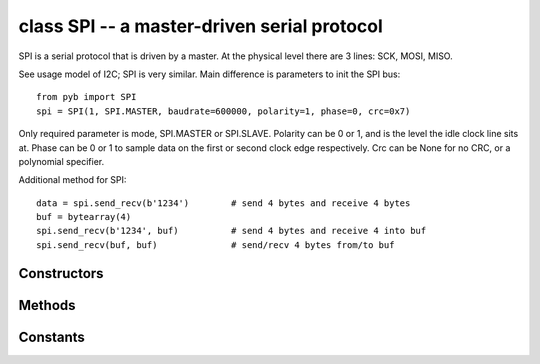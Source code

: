 class SPI -- a master-driven serial protocol
============================================

SPI is a serial protocol that is driven by a master.  At the physical level
there are 3 lines: SCK, MOSI, MISO.

See usage model of I2C; SPI is very similar.  Main difference is
parameters to init the SPI bus::

    from pyb import SPI
    spi = SPI(1, SPI.MASTER, baudrate=600000, polarity=1, phase=0, crc=0x7)

Only required parameter is mode, SPI.MASTER or SPI.SLAVE.  Polarity can be
0 or 1, and is the level the idle clock line sits at.  Phase can be 0 or 1
to sample data on the first or second clock edge respectively.  Crc can be
None for no CRC, or a polynomial specifier.

Additional method for SPI::

    data = spi.send_recv(b'1234')        # send 4 bytes and receive 4 bytes
    buf = bytearray(4)
    spi.send_recv(b'1234', buf)          # send 4 bytes and receive 4 into buf
    spi.send_recv(buf, buf)              # send/recv 4 bytes from/to buf


Constructors
------------

.. class:: pyb.SPI(bus, ...)

   Construct an SPI object on the given bus.  ``bus`` can be 1 or 2.
   With no additional parameters, the SPI object is created but not
   initialised (it has the settings from the last initialisation of
   the bus, if any).  If extra arguments are given, the bus is initialised.
   See ``init`` for parameters of initialisation.
   
   The physical pins of the SPI busses are:
   
     - ``SPI(1)`` is on the X position: ``(NSS, SCK, MISO, MOSI) = (X5, X6, X7, X8) = (PA4, PA5, PA6, PA7)``
     - ``SPI(2)`` is on the Y position: ``(NSS, SCK, MISO, MOSI) = (Y5, Y6, Y7, Y8) = (PB12, PB13, PB14, PB15)``
   
   At the moment, the NSS pin is not used by the SPI driver and is free
   for other use.


Methods
-------

.. method:: spi.deinit()

   Turn off the SPI bus.

.. method:: spi.init(mode, baudrate=328125, \*, polarity=1, phase=0, bits=8, firstbit=SPI.MSB, ti=False, crc=None)

   Initialise the SPI bus with the given parameters:
   
     - ``mode`` must be either ``SPI.MASTER`` or ``SPI.SLAVE``.
     - ``baudrate`` is the SCK clock rate (only sensible for a master).

.. method:: spi.recv(recv, \*, timeout=5000)

   Receive data on the bus:
   
     - ``recv`` can be an integer, which is the number of bytes to receive,
       or a mutable buffer, which will be filled with received bytes.
     - ``timeout`` is the timeout in milliseconds to wait for the receive.
   
   Return value: if ``recv`` is an integer then a new buffer of the bytes received,
   otherwise the same buffer that was passed in to ``recv``.

.. method:: spi.send(send, \*, timeout=5000)

   Send data on the bus:
   
     - ``send`` is the data to send (an integer to send, or a buffer object).
     - ``timeout`` is the timeout in milliseconds to wait for the send.
   
   Return value: ``None``.

.. method:: spi.send_recv(send, recv=None, \*, timeout=5000)

   Send and receive data on the bus at the same time:
   
     - ``send`` is the data to send (an integer to send, or a buffer object).
     - ``recv`` is a mutable buffer which will be filled with received bytes.
       It can be the same as ``send``, or omitted.  If omitted, a new buffer will
       be created.
     - ``timeout`` is the timeout in milliseconds to wait for the receive.
   
   Return value: the buffer with the received bytes.


Constants
---------

.. data:: SPI.MASTER
.. data:: SPI.SLAVE

   for initialising the SPI bus to master or slave mode

.. data:: SPI.LSB
.. data:: SPI.MSB

   set the first bit to be the least or most significant bit
